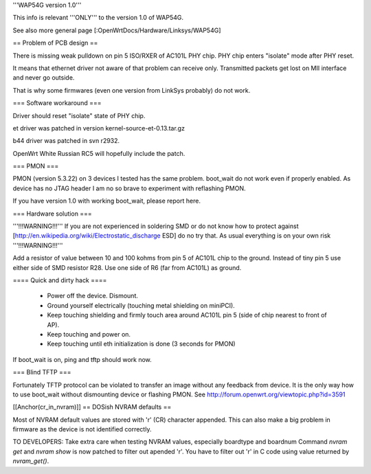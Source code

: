 '''WAP54G version 1.0'''

This info is relevant '''ONLY''' to the version 1.0 of WAP54G.

See also more general page [:OpenWrtDocs/Hardware/Linksys/WAP54G]

== Problem of PCB design ==

There is missing weak pulldown on pin 5 ISO/RXER of AC101L PHY chip.
PHY chip enters "isolate" mode after PHY reset.

It means that ethernet driver not aware of that problem can receive only. Transmitted packets get lost on MII interface and never go outside.

That is why some firmwares (even one version from LinkSys probably) do not work.

=== Software workaround ===

Driver should reset "isolate" state of PHY chip.

et driver was patched in version kernel-source-et-0.13.tar.gz

b44 driver was patched in svn r2932.

OpenWrt White Russian RC5 will hopefully include the patch.

=== PMON ===

PMON (version 5.3.22) on 3 devices I tested has the same problem.
boot_wait do not work even if properly enabled. As device has no JTAG header I am no so brave to experiment with reflashing PMON.

If you have version 1.0 with working boot_wait, please report here.

=== Hardware solution ===

'''!!!WARNING!!!''' If you are not experienced in soldering SMD or do not know how to protect against [http://en.wikipedia.org/wiki/Electrostatic_discharge ESD] do no try that. As usual everything is on your own risk '''!!!WARNING!!!'''

Add a resistor of value between 10 and 100 kohms from pin 5 of AC101L chip to the ground.
Instead of tiny pin 5 use either side of SMD resistor R28. Use one side of R6 (far from AC101L) as ground.

==== Quick and dirty hack ====

 * Power off the device. Dismount.
 * Ground yourself electrically (touching metal shielding on miniPCI).
 * Keep touching shielding and firmly touch area around AC101L pin 5 (side of chip nearest to front of AP).
 * Keep touching and power on.
 * Keep touching until eth initialization is done (3 seconds for PMON)

If boot_wait is on, ping and tftp should work now.

=== Blind TFTP ===

Fortunately TFTP protocol can be violated to transfer an image without any feedback from device.
It is the only way how to use boot_wait without dismounting device or flashing PMON.
See http://forum.openwrt.org/viewtopic.php?id=3591

[[Anchor(cr_in_nvram)]]
== DOSish NVRAM defaults ==

Most of NVRAM default values are stored with '\r' (CR) character appended.
This can also make a big problem in firmware as the device is not identified correctly.

TO DEVELOPERS:
Take extra care when testing NVRAM values, especially boardtype and boardnum
Command `nvram get` and `nvram show` is now patched to filter out apended '\r'.
You have to filter out '\r' in C code using value returned by `nvram_get()`.
